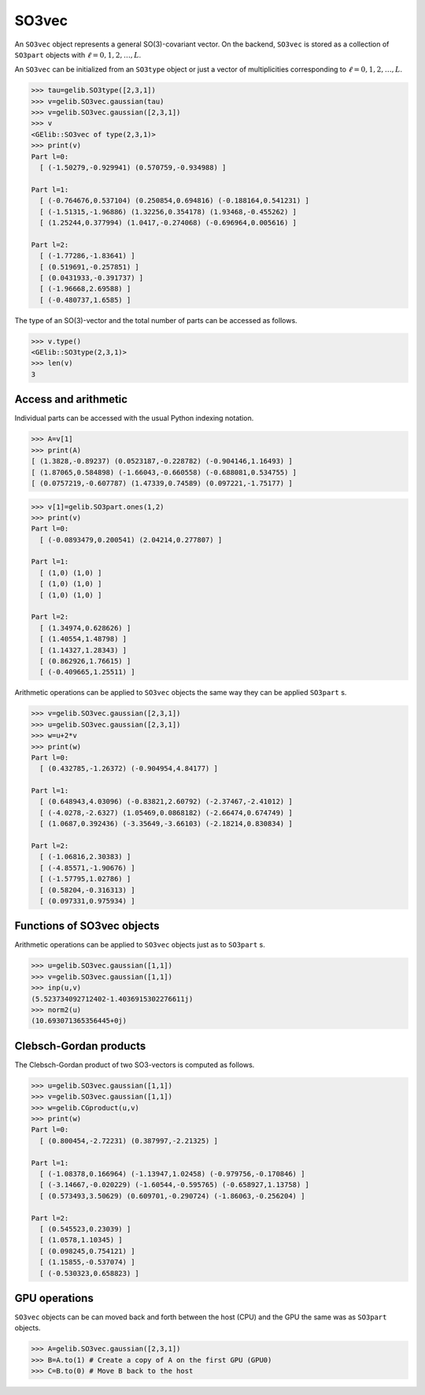 ******
SO3vec
******


An ``SO3vec`` object represents a general SO(3)-covariant vector. 
On the backend,  ``SO3vec`` is stored as a collection 
of ``SO3part`` objects with :math:`\ell=0,1,2,\ldots,L`. 

An ``SO3vec`` can be initialized from an ``SO3type`` object or just a vector of multiplicities 
corresponding to :math:`\ell=0,1,2,\ldots,L`.  

.. code-block:: python

 >>> tau=gelib.SO3type([2,3,1])
 >>> v=gelib.SO3vec.gaussian(tau)
 >>> v=gelib.SO3vec.gaussian([2,3,1])
 >>> v
 <GElib::SO3vec of type(2,3,1)>
 >>> print(v)
 Part l=0:
   [ (-1.50279,-0.929941) (0.570759,-0.934988) ]

 Part l=1:
   [ (-0.764676,0.537104) (0.250854,0.694816) (-0.188164,0.541231) ]
   [ (-1.51315,-1.96886) (1.32256,0.354178) (1.93468,-0.455262) ]
   [ (1.25244,0.377994) (1.0417,-0.274068) (-0.696964,0.005616) ]

 Part l=2:
   [ (-1.77286,-1.83641) ]
   [ (0.519691,-0.257851) ]
   [ (0.0431933,-0.391737) ]
   [ (-1.96668,2.69588) ]
   [ (-0.480737,1.6585) ]


The type of an SO(3)-vector and the total number of parts can be accessed as follows.

.. code-block:: python

 >>> v.type()
 <GElib::SO3type(2,3,1)>
 >>> len(v)
 3

==============================
Access and arithmetic
==============================

Individual parts can be accessed with the usual Python indexing notation.

.. code-block:: python

 >>> A=v[1]
 >>> print(A)
 [ (1.3828,-0.89237) (0.0523187,-0.228782) (-0.904146,1.16493) ]
 [ (1.87065,0.584898) (-1.66043,-0.660558) (-0.688081,0.534755) ]
 [ (0.0757219,-0.607787) (1.47339,0.74589) (0.097221,-1.75177) ]

.. code-block:: python

 >>> v[1]=gelib.SO3part.ones(1,2)
 >>> print(v)
 Part l=0:
   [ (-0.0893479,0.200541) (2.04214,0.277807) ]

 Part l=1:
   [ (1,0) (1,0) ]
   [ (1,0) (1,0) ]
   [ (1,0) (1,0) ]

 Part l=2:
   [ (1.34974,0.628626) ]
   [ (1.40554,1.48798) ]
   [ (1.14327,1.28343) ]
   [ (0.862926,1.76615) ]
   [ (-0.409665,1.25511) ]


Arithmetic operations can be applied to ``SO3vec`` objects the same way they can be applied ``SO3part`` s.

.. code-block:: python

 >>> v=gelib.SO3vec.gaussian([2,3,1])
 >>> u=gelib.SO3vec.gaussian([2,3,1])
 >>> w=u+2*v
 >>> print(w)
 Part l=0:
   [ (0.432785,-1.26372) (-0.904954,4.84177) ]

 Part l=1:
   [ (0.648943,4.03096) (-0.83821,2.60792) (-2.37467,-2.41012) ]
   [ (-4.0278,-2.6327) (1.05469,0.0868182) (-2.66474,0.674749) ]
   [ (1.0687,0.392436) (-3.35649,-3.66103) (-2.18214,0.830834) ]
 
 Part l=2:
   [ (-1.06816,2.30383) ]
   [ (-4.85571,-1.90676) ]
   [ (-1.57795,1.02786) ]
   [ (0.58204,-0.316313) ]
   [ (0.097331,0.975934) ]


===========================
Functions of SO3vec objects
===========================

Arithmetic operations can be applied to ``SO3vec`` objects just as to ``SO3part`` s.

.. code-block:: python

 >>> u=gelib.SO3vec.gaussian([1,1])
 >>> v=gelib.SO3vec.gaussian([1,1])
 >>> inp(u,v)
 (5.523734092712402-1.4036915302276611j)
 >>> norm2(u)
 (10.693071365356445+0j)


=======================
Clebsch-Gordan products
=======================

The Clebsch-Gordan product of two SO3-vectors is computed as follows.

.. code-block:: python

 >>> u=gelib.SO3vec.gaussian([1,1])
 >>> v=gelib.SO3vec.gaussian([1,1])
 >>> w=gelib.CGproduct(u,v)
 >>> print(w)
 Part l=0:
   [ (0.800454,-2.72231) (0.387997,-2.21325) ]
 
 Part l=1:
   [ (-1.08378,0.166964) (-1.13947,1.02458) (-0.979756,-0.170846) ]
   [ (-3.14667,-0.020229) (-1.60544,-0.595765) (-0.658927,1.13758) ]
   [ (0.573493,3.50629) (0.609701,-0.290724) (-1.86063,-0.256204) ]
 
 Part l=2:
   [ (0.545523,0.23039) ]
   [ (1.0578,1.10345) ]
   [ (0.098245,0.754121) ]
   [ (1.15855,-0.537074) ]
   [ (-0.530323,0.658823) ]




==============
GPU operations
==============


``SO3vec`` objects can be can moved back and forth between the host (CPU) and the GPU 
the same was as ``SO3part`` objects. 

.. code-block:: python

  >>> A=gelib.SO3vec.gaussian([2,3,1])
  >>> B=A.to(1) # Create a copy of A on the first GPU (GPU0)
  >>> C=B.to(0) # Move B back to the host 


